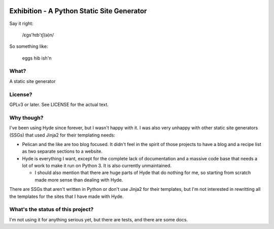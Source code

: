 |Build Status| |Coverage| |docs|

Exhibition - A Python Static Site Generator
===========================================

.. inclusion-marker-do-not-remove-start

Say it right:

    /ɛgs'hɪb'ɪʃ(ə)n/

So something like:

    eggs hib ish'n

What?
-----

A static site generator

License?
--------

GPLv3 or later. See LICENSE for the actual text.

Why though?
-----------

I've been using Hyde since forever, but I wasn't happy with it. I was also very unhappy with other static site generators (SSGs) that used Jinja2 for their templating needs:

- Pelican and the like are too blog focused. It didn't feel in the spirit of
  those projects to have a blog and a recipe list as two separate sections to a
  website.
- Hyde is everything I want, except for the complete lack of documentation and
  a massive code base that needs a lot of work to make it run on Python 3. It
  is also currently unmaintained.

  - I should also mention that there are huge parts of Hyde that do nothing for
    me, so starting from scratch made more sense than dealing with Hyde.

There are SSGs that aren't written in Python or don't use Jinja2 for their
templates, but I'm not interested in rewritting all the templates for the sites
that I have made with Hyde.

What's the status of this project?
----------------------------------

I'm not using it for anything serious yet, but there are tests, and there are some docs.

.. inclusion-marker-do-not-remove-end

.. |Build Status| image:: https://travis-ci.org/moggers87/exhibition.svg?branch=master
   :alt: Build Status
   :scale: 100%
   :target: https://travis-ci.org/moggers87/exhibition
.. |Coverage| image:: https://codecov.io/github/moggers87/exhibition/coverage.svg?branch=master
   :target: https://codecov.io/github/moggers87/exhibition
   :alt: Coverage Status
   :scale: 100%
.. |docs| image:: https://readthedocs.org/projects/exhibition/badge/?version=latest
   :alt: Documentation Status
   :scale: 100%
   :target: https://exhibition.readthedocs.io/en/latest/?badge=latest
